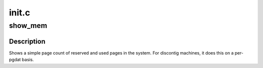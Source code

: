 .. -*- coding: utf-8; mode: rst -*-

======
init.c
======


.. _`show_mem`:

show_mem
========

.. c:function:: void show_mem (unsigned int filter)

    give short summary of memory stats

    :param unsigned int filter:

        *undescribed*



.. _`show_mem.description`:

Description
-----------


Shows a simple page count of reserved and used pages in the system.
For discontig machines, it does this on a per-pgdat basis.


